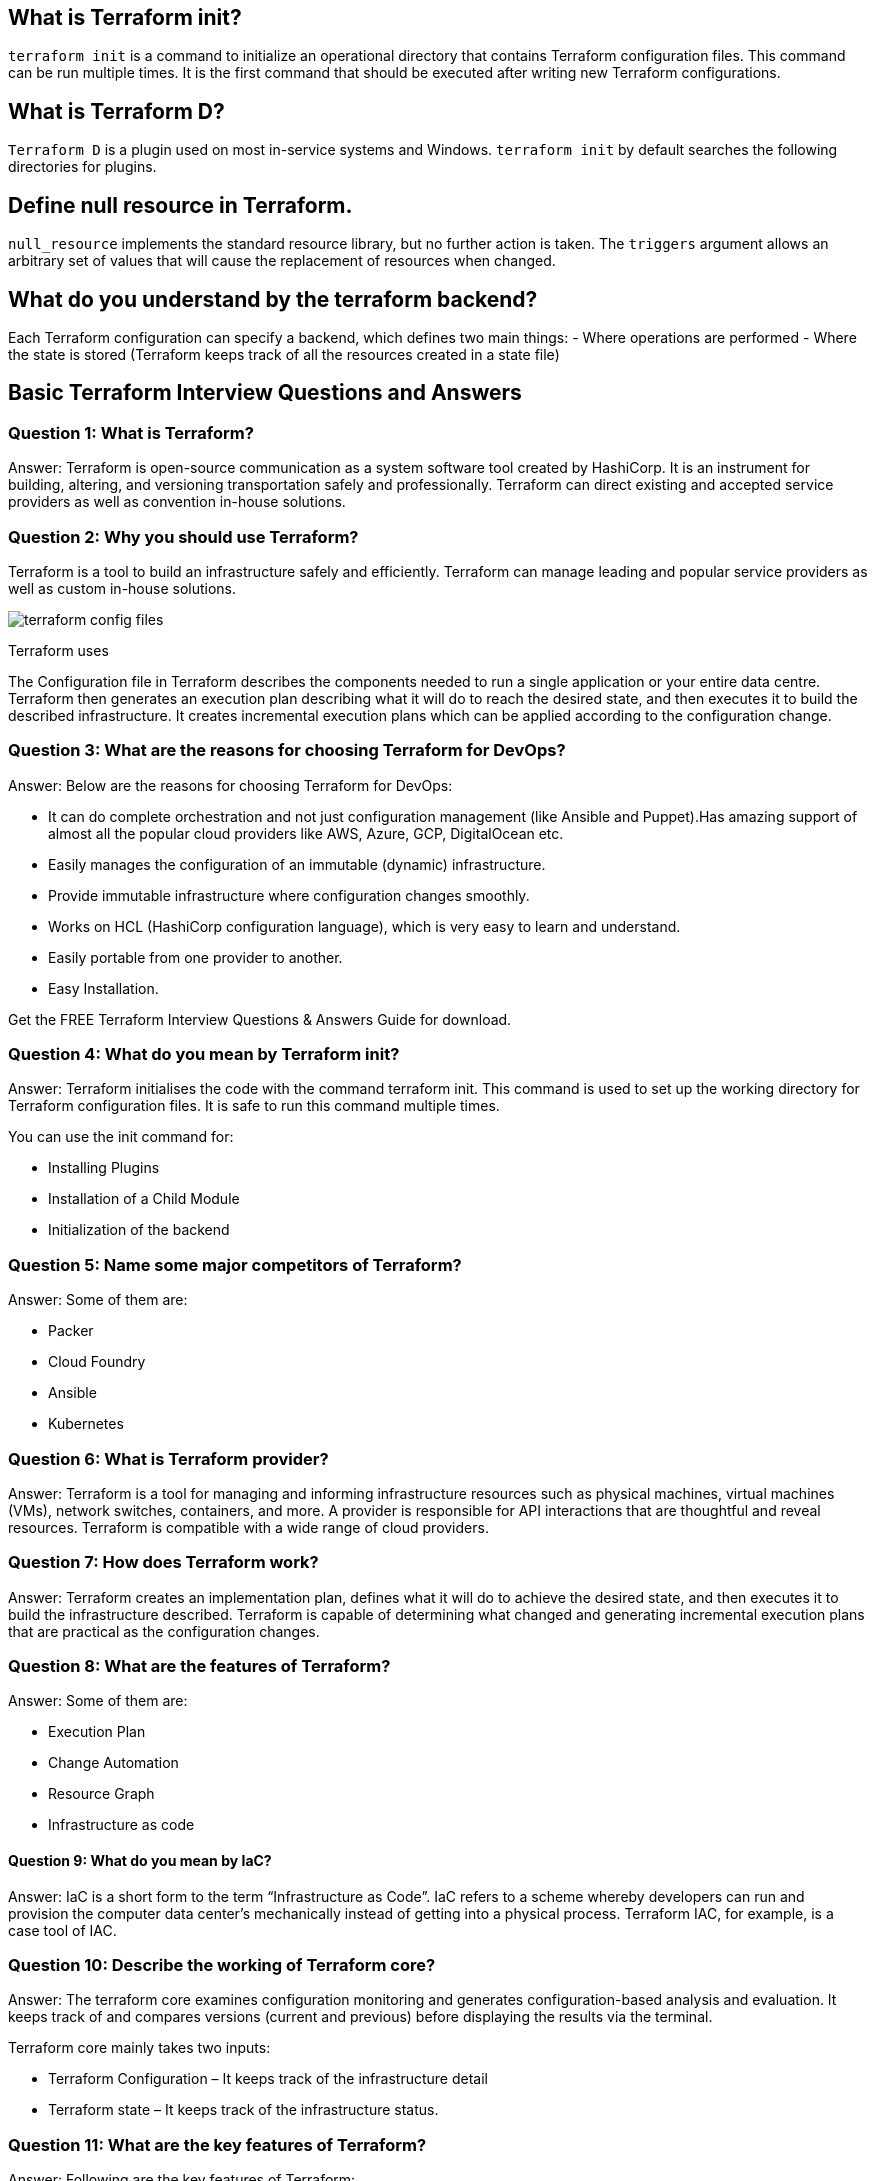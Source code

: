 // = Terraform Overview
//
// == Q1. What do you understand by Terraform in AWS?
// Terraform is a part of the AWS DevOps Competency and is also an AWS Partner Network (APN) advanced technology partner. It is similar to AWS CloudFormation in the sense that it is also an “infrastructure as code” tool that allows you to create, update, and version your AWS infrastructure.
//
// == Q2. What are the key features of Terraform?
// Terraform helps you manage all of your infrastructure as code and construct it as and when needed. Here are its key main features:
// - A console that allows users to observe functions
// - The ability to translate HCL code into JSON format
// - A configuration language that supports interpolation
// - A module count that keeps track of the number of modules applied to the infrastructure.
//
// == Q3. Define IAC?
// IAC or Infrastructure as Code allows you to build, change, and manage your infrastructure through coding instead of manual processes. The configuration files are created according to your infrastructure specifications, and these configurations can be edited and distributed securely within an organization.
//
// == Q5. What are the most useful Terraform commands?
// Some of the most useful Terraform commands are:
// - `terraform init` - initializes the current directory
// - `terraform refresh` - refreshes the state file
// - `terraform output` - views Terraform outputs
// - `terraform apply` - applies the Terraform code and builds stuff
// - `terraform destroy` - destroys what has been built by Terraform
// - `terraform graph` - creates a DOT-formatted graph
// - `terraform plan` - a dry run to see what Terraform will do
//
// == Q6. Are callbacks possible with Terraform on Azure?
// By using the Azure Event Hubs, callbacks are possible on Azure. Terraform’s Azure provider offers effortless functionality to users. Microsoft Azure Cloud Shell provides an already-installed Terraform instance.
//
==  What is Terraform init?
`terraform init` is a command to initialize an operational directory that contains Terraform configuration files. This command can be run multiple times. It is the first command that should be executed after writing new Terraform configurations.

==  What is Terraform D?
`Terraform D` is a plugin used on most in-service systems and Windows. `terraform init` by default searches the following directories for plugins.

// == Q9. Is history the same as it is on the web while using TFS API to provide resources?
// Yes, the history is similar to what is available on the web because the UI relies on the API as the base. The information displayed in the UI is available through other methods and the API.
//
// == Q10. Why is Terraform used for DevOps?
// Terraform uses a JSON-like configuration language called HashiCorp Configuration Language (HCL). HCL has a very simple syntax that makes it easy for DevOps teams to define and enforce infrastructure configurations across multiple clouds and on-premises data centers.
//
==  Define null resource in Terraform.
`null_resource` implements the standard resource library, but no further action is taken. The `triggers` argument allows an arbitrary set of values that will cause the replacement of resources when changed.

// == Q12. What do you mean by Terraform Cloud?
// Terraform Cloud is a platform that enables teams to use Terraform together, either on-demand or in response to various events. It is deeply integrated with Terraform's workflows and data, unlike a general-purpose continuous integration system. It includes easy access to shared state and secret data, detailed policy controls for updating infrastructure and governing the contents of Terraform, a private registry for sharing Terraform modules, and much more.
//
==  What do you understand by the terraform backend?
Each Terraform configuration can specify a backend, which defines two main things:
- Where operations are performed
- Where the state is stored (Terraform keeps track of all the resources created in a state file)

//
// == Q13. What are the version controls supported by Terraform besides GitHub?
// The version controls supported by Terraform include:
// - GitLab EE
// - GitLab CE
// - Bitbucket Cloud
//
// == Q14. Name some major competitors of Terraform.
// Some of the top competitors and alternatives to Terraform are:
// - Azure Management Tools
// - Morpheus
// - CloudHealth
// - Turbonomic
// - CloudBolt
//
// == Q15. Explain the uses of Terraform CLI and list some basic CLI commands.
// The Terraform Command-Line Interface (CLI) is used to manage infrastructure and interact with Terraform state, configuration files, providers, etc. Here are some basic CLI commands:
// - `terraform init` - initializes the current directory
// - `terraform refresh` - refreshes the state file
// - `terraform output` - views Terraform outputs
// - `terraform apply` - applies the Terraform code and builds stuff
// - `terraform destroy` - destroys what has been built by Terraform
// - `terraform graph` - creates a DOT-formatted graph
// - `terraform plan` - a dry run to see what Terraform will do
//
// == Q16. What are modules in Terraform?
// A module in Terraform is a container for multiple resources that are used together. The root module includes resources defined in the `.tf` files and is required for every Terraform configuration.
//
// == Q17. What is a Private Module Registry?
// A Private Module Registry is a feature from Terraform Cloud that allows users to share Terraform modules across the organization. You can enforce rules or “Sentinel policies” on the registry that specify how members of your organization can use the modules.
//
// == Q18. Is Terraform usable for on-prem infrastructure?
// Yes, Terraform can be used for on-prem infrastructure. With a variety of available providers, you can choose the one that best suits your needs. All that is required is an API.
//
// == Q19. Does Terraform support multi-provider deployments?
// Yes, Terraform supports multi-provider deployments, including on-premises solutions like OpenStack and VMware. Terraform can also manage Software-Defined Networking (SDN).
//
// == Q20. How is duplicate resource error ignored during terraform apply?
// To handle duplicate resource errors, you can try the following options:
// - Delete those resources from the cloud provider (API) and recreate them using Terraform.
// - Remove those resources from the Terraform code to stop managing them.
// - Perform a `terraform import` of the resource and remove the code that is trying to recreate them.
//
// == Q21. What are the various version controls supported by Terraform?
// The supported version controls are:
// - Azure DevOps Services
// - Azure DevOps Server
// - Bitbucket Server
// - Bitbucket Cloud
// - GitLab EE and CE
// - GitLab.com
// - GitHub Enterprise
// - GitHub.com (OAuth)
// - GitHub.com
//
// == Q22. What are some of the built-in provisioners available in Terraform?
// Here is the list of built-in provisioners in Terraform:
// - Salt-masterless Provisioner
// - Remote-exec Provisioner
// - Puppet Provisioner
// - Local-exec Provisioner
// - Habitat Provisioner
// - File Provisioner
// - Chef Provisioner
//
// == Q23. Which command destroys Terraform managed infrastructure?
// The command used for this purpose is:
// `terraform destroy [options] [dir]`
//
// == Q24. Tell us about some notable Terraform applications.
// The applications of Terraform are broad due to its capability to extend its abilities for resource manipulation. Some notable applications are:
// - Software demos development
// - Resource schedulers
// - Multi-cloud deployment
// - Disposable environment creation
// - Multi-tier application development
// - Self-service clusters
// - Setup of Heroku App
//
// == Q25. What are the components of Terraform architecture?
// The Terraform architecture includes the following components:
// - Sub-graphs
// - Expression Evaluation
// - Vertex Evaluation
// - Graph Walk
// - Graph Builder
// - State Manager
// - Configuration Loader
// - CLI (Command Line Interface)
// - Backend
//
// == Q26. Define Resource Graph in Terraform.
// A resource graph is a visual representation of the resources. It helps modify and create independent resources simultaneously. Terraform uses the resource graph to generate plans and refresh the state, creating structure most efficiently to help understand dependencies and potential issues.
//
// == Q27. Can you provide a few examples where Sentinel policies can be used?
// Sentinel policies are a powerful way to implement various policies in Terraform. Here are a few examples:
// - Enforce explicit ownership in resources
// - Restrict roles the cloud provider can assume
// - Review an audit trail for Terraform Cloud operations
// - Forbid only certain resources, providers, or data sources
// - Enforce mandatory tagging on resources
// - Restrict how modules are used in the Private Module Registry
//
// == Q28. What are the various levels of Sentinel enforcement?
// Sentinel has three enforcement levels:
// - Advisory: Logged but allowed to pass. An advisory is issued to the user when they trigger a plan that violates the policy.
// - Soft Mandatory: The policy must pass unless an override is specified. Only administrators have the ability to override.
// - Hard Mandatory: The policy must pass no matter what. This policy cannot be overridden unless it is removed. It is the default enforcement level in Terraform.
//
//
//
// == Q27. How to Store Sensitive Data in Terraform?
//
// Terraform requires credentials to communicate with your cloud provider's API. But most of the time, these credentials are saved in plaintext on your desktop. GitHub is exposed to thousands of API and cryptographic keys every day. Hence, your API keys should never be stored in Terraform code directly. You should use encrypted storage to store all your passwords, TLS certificates, SSH keys, and anything else that shouldn't be stored in plain text.
//
// == Q28. What is Terragrunt, and what are its uses?
//
// Terragrunt is a thin wrapper that provides extra tools to keep configurations DRY, manage remote state, and work with multiple Terraform modules. It is used for:
// * Working with multiple AWS accounts
// * Executing Terraform commands on multiple modules
// * Keeping our CLI flags DRY
// * Keeping our remote state configuration DRY
// * Keeping our Terraform code DRY
//
// == Q29. Explain State File Locking
//
// State file locking is a Terraform mechanism in which operations on a specific state file are blocked to avoid conflicts between multiple users performing the same process. When one user releases the lock, then only the other one can operate on that state. This helps in preventing state file corruption. This is a backend operation.
//
// == Q30. What do you understand by a Tainted Resource?
//
// A tainted resource is a resource that is forced to be destroyed and recreated on the next command. When a resource is marked as tainted, the state files are updated, but nothing changes on the infrastructure. The `terraform plan` shows that it will be destroyed and recreated. The changes get implemented when the next `terraform apply` happens.
//
// == Q31. How to lock Terraform module versions?
//
// A proven way of locking Terraform module versions is using the Terraform module registry as a source. We can use the `version` attribute in the module of the Terraform configuration file. As the GitHub repository is being used as a source, we need to specify versions, branch, and query strings with `?ref`.
//
// == Q32. What is Terraform Core?
//
// Terraform Core is a binary written statically compiled by using the Go programming language. The compiled binary offers an entry point for the users of Terraform. The primary responsibilities include:
// * Reading and interpolation of modules and configuration files by Infrastructure as code functionalities
// * Resource Graph Construction
// * Plugin communication through RPC
// * Plan execution
// * Management of resource state
//
// == Q33. Give the Terraform configuration for creating a single EC2 instance on AWS.
//
// This is the Terraform configuration for creating a single EC2 instance on AWS:
//
// [source,hcl]
// ----
// provider "aws" {
//   region = ""
// }
//
// resource "aws_instance" "example" {
//   ami           = "ami-213123585"
//   instance_type = "t2.micro"
//
//   tags = {
//     Name = "example"
//   }
// }
// ----
//
// == Q34. How will you upgrade plugins on Terraform?
//
// Run `terraform init` with the `-upgrade` option. This command rechecks the releases.hashicorp.com to find new acceptable provider versions. It also downloads available provider versions. `.terraform/plugins/_` is the automatic downloads directory.
//
// == Q35. How will you make an object of one module available for the other module at a high level?
//
// An output variable is defined in resource configuration. Declare the output variable of `module_A`. Create a file `variable.tf` for `module_B`. Establish the input variable inside this file having the same name as the key defined in `module_B`. Replicate the process for making variables available to other modules.
//
// == Q36. What are some of the latest Terraform Azure Provider factors?
//
// The latest versions involve new data resources and `azurerm_batch_certificate`, which helps in managing the certificate. This resource is used for controlling the prefix in networking. There are fixes for bugs, and `azurerm_app_service` has also been enhanced.
//
// == Q37. How will you control and handle rollbacks when something goes wrong?
//
// I need to recommit the previous code version to be the new and current version in my VCS. This would trigger a Terraform run, which would be responsible for running the old code. As Terraform is more declarative, I will make sure all things in the code roll back to the old code. I would use the State Rollback Feature of Terraform Enterprise to roll back to the latest state if the state file got corrupted.

== Basic Terraform Interview Questions and Answers

=== Question 1: What is Terraform?

Answer: Terraform is open-source communication as a system software tool created by HashiCorp. It is an instrument for building, altering, and versioning transportation safely and professionally. Terraform can direct existing and accepted service providers as well as convention in-house solutions.

=== Question 2: Why you should use Terraform?

Terraform is a tool to build an infrastructure safely and efficiently. Terraform can manage leading and popular service providers as well as custom in-house solutions.

image::terraform-config-files.png[]

Terraform uses

The Configuration file in Terraform describes the components needed to run a single application or your entire data centre. Terraform then generates an execution plan describing what it will do to reach the desired state, and then executes it to build the described infrastructure. It creates incremental execution plans which can be applied according to the configuration change.

=== Question 3: What are the reasons for choosing Terraform for DevOps?


Answer: Below are the reasons for choosing Terraform for DevOps:

  -  It can do complete orchestration and not just configuration management (like Ansible and Puppet).Has amazing support of almost all the popular cloud providers like AWS, Azure, GCP, DigitalOcean etc.
  -  Easily manages the configuration of an immutable (dynamic) infrastructure.
  -  Provide immutable infrastructure where configuration changes smoothly.
   - Works on HCL (HashiCorp configuration language), which is very easy to learn and understand.
   - Easily portable from one provider to another.
   - Easy Installation.

Get the FREE Terraform Interview Questions & Answers Guide for download.

=== Question 4: What do you mean by Terraform init?

Answer: Terraform initialises the code with the command terraform init. This command is used to set up the working directory for Terraform configuration files. It is safe to run this command multiple times.

You can use the init command for:

  -  Installing Plugins
  -  Installation of a Child Module
   - Initialization of the backend

=== Question 5: Name some major competitors of Terraform?

Answer: Some of them are:

  -  Packer
  -  Cloud Foundry
  -  Ansible
  -  Kubernetes

=== Question 6: What is Terraform provider?

Answer: Terraform is a tool for managing and informing infrastructure resources such as physical machines, virtual machines (VMs), network switches, containers, and more. A provider is responsible for API interactions that are thoughtful and reveal resources. Terraform is compatible with a wide range of cloud providers.

=== Question 7: How does Terraform work?

Answer: Terraform creates an implementation plan, defines what it will do to achieve the desired state, and then executes it to build the infrastructure described. Terraform is capable of determining what changed and generating incremental execution plans that are practical as the configuration changes.

=== Question 8: What are the features of Terraform?

Answer: Some of them are:

  -  Execution Plan
  -  Change Automation
   - Resource Graph
   - Infrastructure as code

==== Question 9: What do you mean by IaC?

Answer: IaC is a short form to the term “Infrastructure as Code”. IaC refers to a scheme whereby developers can run and provision the computer data center’s mechanically instead of getting into a physical process. Terraform IAC, for example, is a case tool of IAC.

=== Question 10: Describe the working of Terraform core?
Answer: The terraform core examines configuration monitoring and generates configuration-based analysis and evaluation. It keeps track of and compares versions (current and previous) before displaying the results via the terminal.

Terraform core mainly takes two inputs:

 -   Terraform Configuration – It keeps track of the infrastructure detail
 -   Terraform state – It keeps track of the infrastructure status.

=== Question 11:  What are the key features of Terraform?

Answer: Following are the key features of Terraform:

  -  Infrastructure as Code: Terraform’s high-level configuration language is used to define your infrastructure in human-readable declarative configuration files.
  -  You may now create an editable, shareable, and reusable blueprint.
  -  Terraform generates an execution plan that specifies what it will do and asks for your approval before making any infrastructure alterations. You can assess the modifications before Terraform creates, updates, or destroys infrastructure.
  -  Terraform creates a resource graph while simultaneously developing or altering non-dependent resources. Terraform can now build resources as quickly as possible while also giving you more information about your infrastructure.
  -  Terraform’s the automation of change allows you to apply complex changesets to your infrastructure with little to no human interaction. Terraform recognises

=== Question 12: What are the use cases of Terraform?
Following are the use cases of Terraform:

Setting Up a Heroku App:

  -  Heroku is a popular platform as a service for hosting web applications (PaaS). Developers first create an app, then add add-ons such as a database or an email service. One of the best features is the ability to scale the number of dynos or workers as needed. Most non-trivial applications, on the other hand, quickly necessitate a large number of add-ons and external services.
  -  Terraform can be used to codify the configuration of a Heroku application, ensuring that all necessary add-ons are present, but it can also go beyond, such as configuring DNSimple to set a CNAME or Cloudflare as the app’s CDN. Best of all, Terraform can accomplish all of this in under 30 seconds without the use of a web interface.

Kaffeine

Clusters of Self-Service:

   - A centralised operations team overseeing a large and expanding infrastructure becomes extremely difficult at a certain organisational level. Implementing “self-service” infrastructure, which allows product teams to manage their own infrastructure using tooling provided by the central operations team, becomes more appealing.
  -  Terraform configuration can be used to keep track of how a service is built and scaled. You can then share these settings with the rest of your company, allowing client teams to manage their services using Terraform.
Quick Creation of Environments:

   - It is common to have both a production and a staging or quality assurance environment. These environments are miniature versions of their production counterparts, and they are used to test new programmes before they are released to the public. Maintaining an up-to-date staging environment becomes increasingly difficult as the production environment grows larger and more involved.
  -  Terraform can be used to codify and share the production environment with staging, QA, and development. These parameters can be quickly used to create new testing environments that can be easily discarded. Terraform, which allows parallel environments to be created and destroyed on the fly, can help to alleviate the difficulty of maintaining them.
Schedulers of Resources:

   - Static application assignment to computers becomes increasingly difficult in large-scale infrastructures. Among the schedulers that can help with this challenge are Borg, Mesos, YARN, and Kubernetes. These can be used to schedule Docker containers, Hadoop, Spark, and a variety of other software applications dynamically.
   - Terraform isn’t just for Amazon Web Services and other physical service providers. Terraform can request resources from resource schedulers because they can be viewed as providers. Terraform can now work in layers, such as deploying the physical infrastructure that powers the schedulers and provisioning into the scheduled grid.
Demonstrations of software:

  -  In today’s world, software is becoming increasingly networked and distributed. Although virtualized demo environments can be created with tools such as Vagrant, displaying software on real infrastructure that closely replicates production environments remains difficult.
  -  A Terraform configuration can be used by software authors to design, provision, and bootstrap a demo on cloud providers such as AWS. End users can simply demo the application on their own infrastructure, and configuration options such as cluster size can be changed to evaluate tools at any scale.

===  13: How to check the installed version of Terraform?

Answer: We can use terraform -version of the command to identify the version which we are running.

== Intermediate Terraform Interview Questions

=== Question 14: What are the most useful Terraform commands?

image::Terraform_Workflow.jpg[]

Common commands:

    terraform init: Prepare your working directory for other commands
    terraform plan: Show changes required by the current configuration
    terraform apply: Create or update infrastructure
    terraform destroy: Destroy previously-created infrastructure


=== Question 15: How does Terraform help in discovering plugins?

Answer: Terraform interprets configuration files in the operational directory with the authority “Terraform init.” Then, Terraform determines the necessary plugins and searches for installed plugins in various locations. Terraform may also download additional plugins at times. Then it decides which plugin versions to use and creates a security device file to ensure that Terraform uses the same plugin versions.

=== Question 16: Can I add policies to the open-source or pro version of Terraform enterprise?

Answer: Terraform Policies cannot be added to Terraform Enterprise’s open-source description. The same is true for the Enterprise Pro edition. Terraform Enterprise’s best version could only contact the watch policies.

=== Question 17: Define Modules in Terraform?

Answer: A module in Terraform is a container for multiple resources that are used in tandem. Every Terraform that includes resources mentioned in.tf files requires the root module.

=== Question 18: What are the ways to lock Terraform module versions?

Answer: You can use the terraform module registry as a source and specify the attribute’version’ in the module in a terraform configuration file. If you are using the GitHub repository as a source, you must use ‘? ref’ to specify the branch, version, and query string.

=== Question 19: What do you mean by Terraform cloud?

Answer: Terraform Cloud is an application that enables teams to use Terraform collaboratively. It manages Terraform runs in a consistent and reliable environment, and includes features such as easy access to shared state and secret data, access controls for approving infrastructure changes, a private registry for sharing Terraform modules, detailed policy controls for governing the contents of Terraform configurations, and more.

=== Question 20: Define null resource in Terraform?

Answer: The null resource follows the standard resource lifecycle but takes no additional actions. The trigger argument allows for the specification of a subjective set of values that, if misrepresented, will cause the reserve to be replaced.

The null resource’s primary application is as a do-nothing container for arbitrary actions performed by a provisioner.

=== Question 21: Can Terraform be used for on-prem infrastructure?

Answer: Yes, Terraform can be used to build on-premises infrastructure. There are numerous providers available. You can select whichever one best suits your needs. Many people create client Terraform providers for themselves; all that is required is an API.

=== Question 22 : What does the following command do?

Answer:

    Terraform -version – to check the installed version of terraform
    Terraform fmt– it is used to rewrite configuration files in canonical styles and format
    Terraform providers – it gives information of providers working in the current configuration.

=== Question 23: List all the Terraform-supported versions
Answer:

    GitHub.com
    GitLab.com
    GitHub Enterprise
    GitLab CE and EE
    Bitbucket Cloud and Server
    Azure DevOps Server and Services

=== Question 24: Explain the command terraform validate in the context of Terraform.
Answer: The terraform validate command examines the configuration files in a directory, concentrating solely on the configuration and ignoring any external services such as remote state, provider APIs, and so on. Validate inspects a configuration to determine whether it is syntactically correct and internally consistent, regardless of variables or current state. As a result, it’s best for general reusable module verification, such as confirming the validity of attribute names and value types. This command can be executed automatically, such as a post-save check in a text editor or a test step in a continuous integration system for a reusable module.
Syntax: terraform validate [options]

=== Question 25: Mention some of the version control tools supported by Terraform.
Answer: Version control tools supported by Terraform are:

    GitHub
    GitLab CE
    GitLab EE
    Bucket Cloud

== Advanced Terraform Interview Questions
=== Question 26: How would you recover from a failed apply in Terraform?

Answer: You can save your configuration in version control and commit it before making any changes, and then use the features of your version control system to revert to an earlier configuration if necessary. You must always recommit the previous version code in order for it to be the new version in the version control system.

=== Question 27: What do you mean by Terragrunt, list some of its use cases?

Answer: Terragrunt is a lightweight wrapper that adds tools for maintaining DRY configurations, working with multiple Terraform modules, and managing remote states.

Use cases:

    Keep your Terraform code DRY
    Maintain a DRY remote state configuration.
    Keep your CLI flags DRY
    Run Terraform commands on multiple modules at the same time.
    Use multiple AWS accounts.

=== Question 28: What steps should be followed for making an object of one module to be available for the other module at a high level?

Answer: The following are the steps to take in order to make an object from one module available to the other module at a high level:

    First, in a resource configuration, an output variable must be defined. The scope of local and to a module is not declared until you declare resource configuration details.
    You must now declare the output variable of module A so that it can be used in the configurations of other modules. You should create a brand new and current key name, and the value should be kept equal to the module A output variable.
    You must now create a file variable.tf for module B. Create an input variable inside this file with the same name as the key you defined in module B. This variable in a module enables the resource’s dynamic configuration. Rep the process to make this variable available to another module as well. This is due to the fact that the variable established here has a scope limited to module B.

=== Question 29: What is State File Locking?

Answer: State file locking is a Terraform mechanism that prevents operations on a specific state file from being performed by multiple users at the same time. Once the lock from one user is released, any other user who has taken a lock on that state file can operate on it. This aids in the prevention of state file corruption. The acquiring of a lock on a state file in the backend is a backend operation. If acquiring a lock on the state file takes longer than expected, you will receive a status message as an output.
Question 30: What is a Remote Backend in Terraform?

Answer: Terraform remote backend is used to store Terraform’s state and can also run operations in Terraform Cloud. Multiple terraform commands such as init, plan, apply, destroy (terraform version >= v0.11.12), get, output, providers, state (sub-commands: list, mv, pull, push, rm, show), taint, untaint, validate, and many more are available via remote backend. It is compatible with a single remote Terraform cloud workspace or multiple workspaces. You can use terraform cloud’s run environment to run remote operations such as terraform plan or terraform apply.

=== Question 31: What is a Tainted Resource?

Answer: Tainted resources are those that must be destroyed and recreated upon the next apply command. Nothing changes on infrastructure when you mark a resource as tainted, but the state file is updated with this information (destroy and create). After marking a resource as tainted, Terraform plan out will show that the resource will be destroyed and recreated, and the changes will be implemented when the next apply occurs.


===  Question 32: Are callbacks possible with Terraform on Azure?
Answer: Terraform uses Azure Event Hub to perform Azure callbacks. It aids in achieving functionality such as sending a callback to the system and other events. To make the process easier, Terraform AzureRM already includes this functionality.

=== Question 33: How to prevent Error Duplicate Resource
Answer: It can be done in three ways depending on the situation and the requirement
1) By deleting the resource, Terraform code will no longer manage it.
2) By removing resources from APIs
3) Importing action will also aid in resource elimination.

=== Question 34: Explain the workflow of the core terraform.
Answer: Terraform’s core workflow has three steps:

    Write – Create infrastructure in the form of code.
    Plan – Plan ahead of time to see how the changes will look before they are implemented.
    Apply – Create a repeatable infrastructure.

image::core_terraform_workflow.png[]

=== Question 35: Explain the architecture of Terraform request flow.

Answer: A request in Terraform undergoes the following steps as shown in the diagram:

image::Terraform_request_flow.png[]

Command Line Interface (CLI):

CLI (Common Language Interface) (command package)

Except for some early bootstrapping in the root package, when a user launches the terraform programme, execution immediately jumps into one of the command package’s “command” implementations (not shown in the diagram). The commands store the mapping between user-facing command names and their corresponding command package types. The go file is located in the repository’s root directory.

The command implementation’s responsibility for these commands is to read and parse any command line arguments, command-line options, and environment variables required for the specified command and use them to construct a backend. object of operation The operation is then passed to the currently selected backend.

Backends:

A backend in Terraform is responsible for a number of things:

    Execute operations (e.g. plan, apply)
    Variables defined in the workspace can be saved.
    to store the current state

The local backend retrieves the current state for the workspace specified in the operation using a state manager (either statemgr.Filesystem if the local backend is used directly, or an implementation provided by whatever backend is being wrapped), and then uses the config loader to load and perform initial processing/validation of the configuration specified in the operation. It then creates a terraform.context object using these parameters as well as the other parameters supplied in the process. The main object performs terraform operations.

Configuration Loader :

Model types represent the top-level configuration structure in package configs. Config represents a configuration (the root module and all of its child modules). Although the configs package contains some low-level functionality for creating configuration objects, the configload is the primary entry point. Loader can be found in the configload subpackage. A loader handles all of the complexities associated with installing child modules (during terraform init) and then locating those modules when a configuration is loaded by a backend. It takes the path to the root module and loads all of the child modules recursively to produce a single configuration.

State Manager:

The state manager is in charge of storing and retrieving snapshots of a workspace’s Terraform state. Each manager implements a subset of the interfaces provided by the statemgr package, with the majority of managers covering the entire set of statemgr. Complete operation. The smaller interfaces are commonly used in other function signatures to specify what actions the function may take on the state manager; there is no reason to create a state manager that does not implement all of statemgr. Full.

Graph Builder:

The terrain. The Context method calls a graph builder. A graph builder is used to represent the fundamental phases of that action, as well as the dependencies between them. Because of the differences in the graph-building process, each operation has its own graph builder. For a “plan” operation, a graph must be constructed directly from the configuration, whereas a “apply” action constructs its graph from the set of alterations mentioned in the plan being applied.

Graph Walk:

The graph walking method explores each vertex of the graph while keeping the graph’s “happens after” edges in mind. Every vertex in the graph is evaluated so that the “happens after” edges are taken into account. The graph walk algorithm will evaluate multiple vertices at once if possible.

Vertex Evaluation:

Execution refers to the action taken for each vertex during a graph walk. Execution performs a set of random operations that are appropriate for the vertex type in question. Before the graph walk can begin evaluating other vertices with “happens after” edges, a vertex must be correctly completed. When one or more errors occur during evaluation, the graph walk is paused, and the errors are returned to the user. questions for terraform interviews

=== Question 36: Differentiate between Terraform and Cloudformation.
Answer: The following points highlight the differences between Terraform and Cloudformation :AWS Infrastructure As Code: CloudFormation vs Terraform | by Jackie Tung | Medium

image::cloudforamation_vs_terraform.png[]

    User-friendliness: Terraform works with a variety of Cloud Service Providers, including AWS, Azure, Google Cloud Platform, and others, whereas CloudFormation only works with AWS services. Terraform covers the vast majority of AWS resources.
    Depending on the language: CloudFormation supports JSON and YAML. CloudFormation is now simple to grasp and apply. AWS developers, on the other hand, are not permitted to create CloudFormation templates larger than 51MB. If the size of a template exceeds this limit, the developers must create a layered stack for it.
    Terraform, on the other hand, makes use of Hashicorp’s own HCL programming language (Hashicorp Configuration Language). This language is also JSON-compatible.
    State-management:
        Because CloudFormation is an AWS managed service, it inspects the infrastructure on a regular basis to ensure that it is in good working order. If anything changes, CloudFormation receives a detailed response.
        Terraform, on the other hand, stores the state of the infrastructure on the provisioning machine, which can be a virtual machine or a remote computer. Terraform defines the resources it maintains using the state as a map, which is saved as a JSON file.
        To summarise, CloudFormation manages Cloudformation’s state by default, preventing conflicting changes. Terraform saves the state to a local disc, making state synchronisation easier. Terraform states can also be saved in storage services such as S3, which is a recommended additional state management strategy. This must be defined on the backend to facilitate and secure management.
    Cost:
        The best part is that both of these programmes are completely free. Both of these technologies have sizable online communities that provide a wealth of information and examples. Cloudformation is completely free. Customers only need to pay for the AWS service provided by CloudFormation. Terraform is an open-source application that can be used for free. Terraform, on the other hand, has a paid enterprise version that includes additional collaboration and governance features.
    Integration of Multiple Clouds:
        Terraform is the way to go if you want to provide services across multiple cloud platforms. While Terraform can be used with AWS, GCP, Azure, and other cloud providers, CloudFormation is only available on AWS. Cloudformation is not for you if you have multiple cloud installations. If you use AWS resources such as EC2, S3, and so on, you should use Cloudformation.

=== Question 37: Differentiate between Terraform and Ansible.
Answer: Ansible is a deceptively simple IT automation tool. Configuration management, application deployment, cloud provisioning, ad-hoc job execution, network automation, and multi-node orchestration are all handled by this software. Ansible simplifies complex changes such as zero-downtime rolling updates with load balancers. The following table compares and contrasts Ansible and Terraform:
[options="header"]
|===
| Feature | Terraform | Ansible

| Description
| Terraform is a tool for provisioning.
| Ansible is a tool for managing configurations.

| Methodology
| It uses a declarative Infrastructure as Code methodology.
| It takes a procedural method.

| Ideal Use Case
| It’s ideal for orchestrating cloud services and building cloud infrastructure from the ground up.
| It is mostly used to configure servers with the appropriate software and to update resources that have previously been configured.

| Bare Metal Provisioning
| By default, Terraform does not allow bare metal provisioning.
| The provisioning of bare metal servers is supported by Ansible.

| Packing and Templating
| In terms of packing and templating, it does not provide better support.
| It includes complete packaging and templating support.

| State Management
| It is strongly influenced by lifecycle or state management.
| It doesn’t have any kind of lifecycle management. It does not store the state.
|===

=== Question 38: What are the most useful Terraform commands ?

Answer: Here are some useful Terraform Commands

    fmt
    init
    validate
    plan
    apply
    destroy
    output
    show
    state
    version

===  Question 39: Are callbacks possible with Terraform on Azure ?

Answer: Yes. This is possible with Azure Event Hubs.

=== Question 40: What is Terraform Directory?

Answer: Terraform Directory, which Terraform uses to manage cached provider plugins and modules, as well as to record which workspace is currently active and the last known backend configuration in case state needs to be migrated on the next run.

=== Question 41: Is history the same as it is on the web while using TFS API to provide resources ?

Answer: Yes, the narration is similar to that found on the web because UI uses API as its foundation. Everything on the UI is available via other methods and the API.

=== Question 42: What is a Private Module Registry?

Answer: Using the private module registry, Terraform Cloud users can create and confidentially share infrastructure modules within an organisation. The private module registry in Terraform Enterprise allows you to share modules within or across organisations.

=== Question 43: Does Terraform support multi-provider deployments?

Answer: Terraform is a powerful tool in multi-provider deployments because it is not tied to a specific infrastructure or cloud provider. You can manage all resources with the same set of configuration files, sharing variables and defining dependencies across providers.


=== Question 44: How is duplicate resource error ignored during terraform apply ?

Answer: You can:

    To stop managing those resources, remove them from your Terraform code.
    Remove the resources from the API (cloud provider) and recreate them using Terraform.
    Terraform those resources and remove the terraform code that is attempting to recreate them.
    Use terraform apply —target=xxx to apply only the resources you require.

=== Question 45: What are Provisioners in Terraform?

Answer: Provisioners are used to execute scripts on a local or remote machine as part of resource creation or destruction. Provisioners can be used to bootstrap a resource, cleanup before destroy, run configuration management, etc.

=== Question 46: What are some of the built-in provisioners available in Terraform?

Answer: Some of the built-in provisioners available in Terraform are:

. abspath.
. dirname.
. pathexpand.
. basename.
. file.
. fileexists.
. fileset.
. filebase64.

=== Question 47: Tell us about some notable Terraform applications.

Answer: The applications of Terraform are pretty broad due to its facility of extending its abilities for resource manipulation. Some of the unique applications are:

 -   Software demos development
  -  Resource schedulers
 -   Multi-cloud deployment
 -   Disposable environment creations
 -   Multi-tier applications development
  -  Self-service clusters
 -   Setup of Heroku App

=== Question 48: What are the components of Terraform architecture?

Answer: The Terraform architecture includes the following features:

    Sub-graphs
    Expression Evaluation
    Vertex Evaluation
    Graph Walk
    Graph Builder
    State Manager
    Configuration Loader
    CLI (Command Line interface)
    Backend

=== Question 49: Define Resource Graph in Terraform.

Answer: A resource graph is a graphical representation of the available resources. It enables the modification and creation of independent resources at the same time. Terraform creates a plan for the graph’s configuration in order to generate plans and refresh the state. It efficiently and effectively creates structure to help us understand the disadvantages.
Question 50: Can you provide a few examples where we can use for Sentinel policies?

Answer: Sentinels are an effective way to implement a wide range of policies in Terraform. Here are a couple of examples:

  -  Enforce explicit resource ownership.
   - Limit the roles that the cloud provider can play.
  -  Examine the audit trail for Terraform Cloud operations.
  -  Only certain resources, providers, or data sources may be prohibited.
  -  Make resource tagging mandatory.
  -  In the Private Module Registry, you can limit how modules are used.

=== Question 51: What are the various levels of Sentinel enforcement?

Answer: Sentinel has three levels of enforcement: advisory, soft mandatory, and hard mandatory.

. Advisory – Logged in but permitted to pass. When a user initiates a plan that violates the policy, an advisory is issued.
. Soft Mandatory – Unless an override is specified, the policy must be followed. Overrides are only available to administrators.
. Hard Mandatory – The policy must be implemented regardless. Unless and until this policy is removed, it cannot be overridden. Terraform’s default enforcement level is this.

=== Question 52: How to Store Sensitive Data in Terraform?

Answer: To communicate with your cloud provider’s API, Terraform requires credentials. However, these credentials are frequently saved in plaintext on your desktop. Every day, GitHub is exposed to thousands of API and cryptographic keys. As a result, your API keys should never be directly stored in Terraform code. To store passwords, TLS certificates, SSH keys, and anything else that shouldn’t be stored in plain text, use encrypted storage.

=== Question 53: What is Terraform Core? Tell us some primary responsibilities of it

Answer: Terraform Core is a binary written in the Go programming language and statically compiled. The compiled binary provides Terraform users with an entry point. The primary responsibilities are as follows:

  -  Infrastructure’s code functionalities include module and configuration file reading and interpolation.
 -   Building a Resource Graph
 -   RPC-based plugin communication
 -   Plan implementation
 -   Resource state management


===  Question 54: How will you upgrade plugins on Terraform?

image::upgradee.png[]

Answer: Terraform providers are distributed separately from the Terraform binary since Terraform v0.10. This allows them to update at different rates while also allowing a larger group of people to collaborate on the providers. This is mostly positive, but it adds a new step for upgrading providers.
upgrade plugins

=== Question 55: How will you control and handle rollbacks when something goes wrong?

Answer: We will recommit the previous version of the code to my VCS as the new and current version. A terraform run will be triggered, which will be in charge of running the old code. Remember that terraform is more declarative. Check that the old code contains everything that was specified in the code for rollback.

Ensure that it is not destroyed when the old code is run due to a lack of these. If the state file becomes corrupted as a result of a recent Terraform run, I will use Terraform Enterprise’s State Rollback feature to roll back to the most recent good state. Because every state change is versioned, this could be done.

=== Question 56: How can you define dependencies in Terraform?

Answer: You can use depends_on to declare the dependency explicitly. You can also specify multiple resources in the depends on argument, and Terraform will create the target resource after all of them have been created.

=== Question 57: What is the external data block in Terraform?

Answer: The external data source allows an external programme to act as a data source by exposing arbitrary data for use elsewhere in the Terraform configuration by implementing a specific protocol (defined below).

=== Question 58: What happens when multiple engineers start deploying infrastructure using the same state file?

Answer: Terraform has a critical feature known as “state locking.” This feature ensures that no changes to the state file are made during a run, preventing the state file from becoming corrupt. It is important to note that the state locking feature is not supported by all Terraform Backends. If this feature is required, you should select the appropriate backend.

Read: Terraform Variables – Terraform Variable Types

=== Question 59: Which value of the TF_LOG variable provides the MOST verbose logging?

Answer: TRACE is the most verbose option, and it is the default if TF_LOG is not set to a log level name. When logging is enabled, you can set TF_LOG_PATH to force the log to always be appended to a specific file.

=== Question 60: Which command can be used to preview the terraform execution plan?

Answer: The terraform plan command generates an execution plan, which allows you to preview the changes that Terraform intends to make to your infrastructure. When Terraform generates a plan by default, it:

  -  Reads the current state of any existing remote objects to ensure the Terraform state is current.
  -  The current configuration is compared to the previous state, and any differences are noted.
  -  Proposes a set of change actions that, if executed, should cause the remote objects to match the configuration.

===  Question 61: Which command can be used to reconcile the Terraform state with the actual real-world infrastructure?

Answer: Terraform aids in the detection and management of drift. The state file stores information about the real-world state of Terraform-managed infrastructure. The command terraform refresh refreshes this state file, reconciling what Terraform believes is running and its configuration with what is actually running and configured.


===  Question 62: What is the benefit of Terraform State? What is the benefit of using modules in Terraform?

Answer: Terraform state is primarily used to store bindings between remote system items and resource instances specified in your configuration. When Terraform generates a remote object in response to a configuration change, it saves the remote object’s identification to a specific resource instance and may update or remove that object in response to future configuration changes.

We can save time and avoid costly errors by reusing configurations created by you, other members of your team, or other Terraform experts who have published modules for you to use.

=== Question 63: What is Terraform D?

Answer: Terraform D is a plugin used on most in-service systems and Windows. Terraform init by default searches next directories for plugins.

=== Question 64: How will you upgrade plugins on Terraform?

Answer: Run ‘terraform init’ with ‘-upgrade’ option. This command rechecks the releases.hashicorp.com to find new acceptable provider versions. It also downloads available provider versions. “.terraform/plugins/<OS>_<ARCH>” is the automatic downloads directory.

=== Question 65: What are some of the latest Terraform Azure Provider factors?

Answer: The latest versions involve new data resources and Azurem_batch_certificate, which helps in managing the certificate. This resource is used for controlling the prefix in networking. There is fixing of bugs, and azurerm_app_service has also been enhanced.

=== Question 66: What is Terraform Core? Tell us some primary responsibilities of it.

Answer: Terraform Core is a binary written statically compiled by using the Go programming language. The compiled binary offers an entry point for the users of Terraform. The primary responsibilities include:

  -  Reading and interpolation of modules and configuration files by Infrastructure as code functionalities
 -   Resource Graph Construction
  -  Plugin communication through RPC
  -  Plan execution
  -  Management of resource state

===  Question 67: What is Terragrunt, and what are its uses?

Answer: Terragrunt is a thin wrapper that provides extra tools to keep configurations DRY, manage remote state and work with multiple Terraform modules. It is used for:

  -  Working with multiple AWS accounts
  -  Executing Terraform commands on multiple modules
  -  Keeping our CLI flags DRY
  -  Keeping our remote state configuration DRY
  -  Keeping our Terraform code DRY

===  Question 68: What is a “tainted resource”?

Answer: A tainted resource must be deleted and regenerated when the following apply command is sent. The state files are changed when a resource is identified as contaminated, but nothing changes the infrastructure. The terraform plan reveals that assistance will be destroyed and rebuilt. When the next application occurs, the modifications are applied.

=== Question 69: In Terraform, define the Resource Graph.

Answer: A resource graph is used to depict the resources. It allows you to simultaneously alter and produce various resources. Terraform creates a plan to update the state of the graph’s configuration. It quickly establishes a system to aid us in recognizing drawbacks.

===  Question 70: What are the different degrees of Sentinel policing?

Answer: There are three degrees of enforcement in Sentinel: advisory, soft mandatory, and hard obligatory.

   - Advisory – You’ve been logged in, but you’re free to leave. When a user initiates a plan that violates the rules, an advisory is sent.
  -  Soft Mandatory – Unless an override is stated, the policy must pass. Overrides are only available to administrators.
  -  Hard Mandatory – The policy must pass regardless of the circumstances. Unless it is abolished, this policy cannot be overridden. In Terraform, this is the default enforcement level.

Some other important terraform commands for technical interview questions on terraform

  -  terraform init: In order to prepare the working directory for use with Terraform, the terraform init command performs Backend Initialization, Child Module Installation, and Plugin Installation.
  -  terraform apply: The terraform apply command executes the actions proposed in a Terraform plan
  -  terraform apply –auto-approve: Skips interactive approval of plan before applying.
  -  terraform destroy: The terraform destroy command is a convenient way to destroy all remote objects managed by a particular Terraform configuration.
 -   terraform fmt: The terraform fmt command is used to rewrite Terraform configuration files to a canonical format and style
 -   terraform show: The terraform show command is used to provide human-readable output from a state or plan file.


== Frequently Asked Questions
=== What is the difference between Terraform's declarative and imperative approaches?

Terraform follows a declarative approach, where you define the desired state of the infrastructure, and Terraform takes care of the provisioning and management details. In contrast, imperative approaches involve specifying the step-by-step instructions to create and manage resources, which can be more error-prone and harder to maintain.

=== How does Terraform differ from other infrastructure-as-code tools?

Terraform differentiates itself by being cloud-agnostic and supporting multiple cloud providers. It uses a declarative approach, where you define the desired state of the infrastructure, and Terraform handles the provisioning and management of resources to reach that state. Unlike some imperative tools, Terraform is idempotent and can plan and execute changes without modifying unrelated resources.

=== What are Terraform workspaces, and when are they useful?

Terraform workspaces allow you to manage multiple instances of the same infrastructure in separate environments (e.g., development, staging, production). Workspaces keep state and configurations isolated, enabling you to switch between environments easily. They are particularly useful when working with shared infrastructure code across different stages of the software development lifecycle.